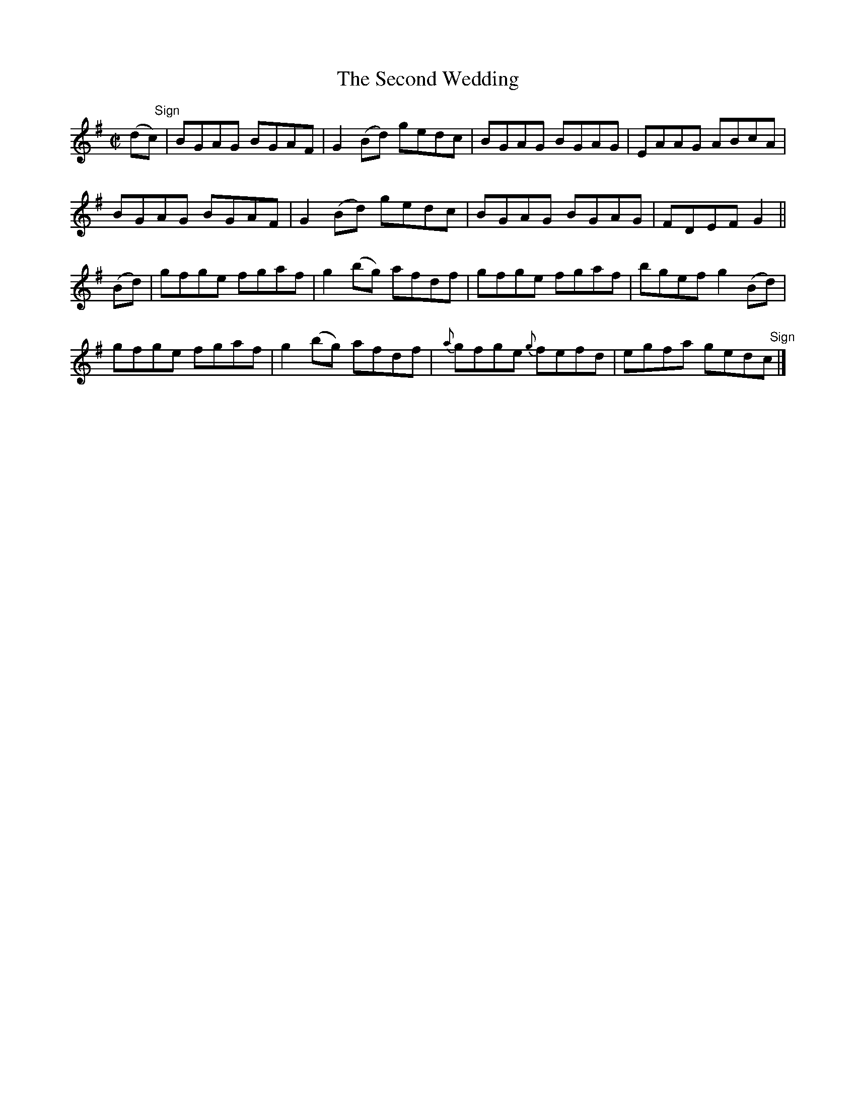 X:1440
T:The Second Wedding
M:C|
L:1/8
N:"collected by J. O'Neill"
B:O'Neill's 1440
K:G
(d"   Sign"c)| BGAG BGAF | G2 (Bd) gedc |    BGAG    BGAG | EAAG ABcA         |
               BGAG BGAF | G2 (Bd) gedc |    BGAG    BGAG | FDEF G2           ||
         (Bd)| gfge fgaf | g2 (bg) afdf |    gfge    fgaf | bgef g2 (Bd)      |
               gfge fgaf | g2 (bg) afdf | {a}gfge {g}fefd | egfa ged"   Sign"c|]
